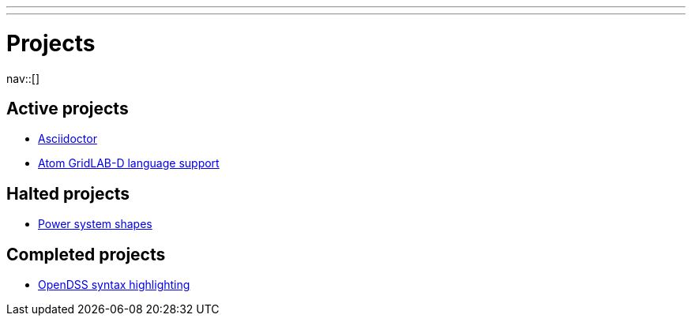 ---
---
= Projects
:navicons:
:nav-home: <<../index.adoc#,home>>
:nav-prev: <<../posts/index.adoc#,posts>>

nav::[]

== Active projects
* <<asciidoctor.adoc#,Asciidoctor>>
* <<atom-glm-language-support.adoc#,Atom GridLAB-D language support>>

== Halted projects
* <<power-system-shapes.adoc#,Power system shapes>>

== Completed projects
* <<opendss-highlighting.adoc#,OpenDSS syntax highlighting>>

